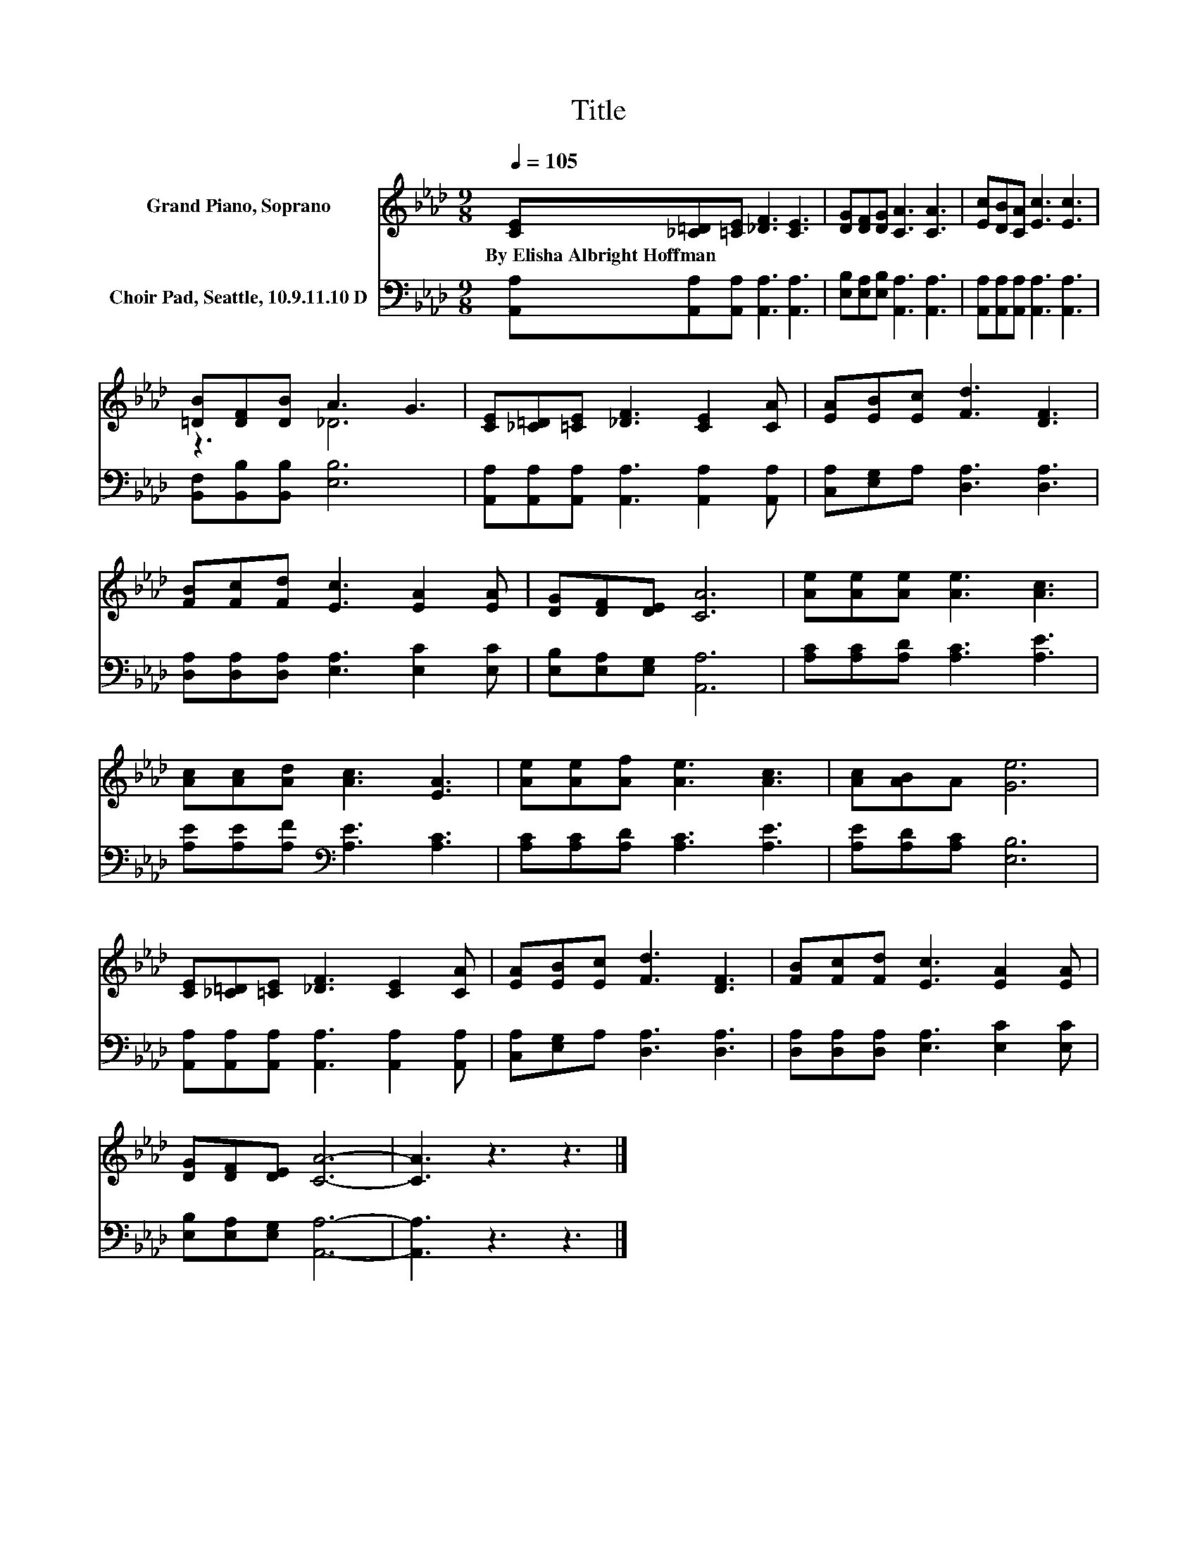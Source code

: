 X:1
T:Title
%%score ( 1 2 ) 3
L:1/8
Q:1/4=105
M:9/8
K:Ab
V:1 treble nm="Grand Piano, Soprano"
V:2 treble 
V:3 bass nm="Choir Pad, Seattle, 10.9.11.10 D"
V:1
 [CE][_C=D][=CE] [_DF]3 [CE]3 | [DG][DF][DG] [CA]3 [CA]3 | [Ec][DB][CA] [Ec]3 [Ec]3 | %3
w: By~Elisha~Albright~Hoffman * * * *|||
 [=DB][DF][DB] A3 G3 | [CE][_C=D][=CE] [_DF]3 [CE]2 [CA] | [EA][EB][Ec] [Fd]3 [DF]3 | %6
w: |||
 [FB][Fc][Fd] [Ec]3 [EA]2 [EA] | [DG][DF][DE] [CA]6 | [Ae][Ae][Ae] [Ae]3 [Ac]3 | %9
w: |||
 [Ac][Ac][Ad] [Ac]3 [EA]3 | [Ae][Ae][Af] [Ae]3 [Ac]3 | [Ac][AB]A [Ge]6 | %12
w: |||
 [CE][_C=D][=CE] [_DF]3 [CE]2 [CA] | [EA][EB][Ec] [Fd]3 [DF]3 | [FB][Fc][Fd] [Ec]3 [EA]2 [EA] | %15
w: |||
 [DG][DF][DE] [CA]6- | [CA]3 z3 z3 |] %17
w: ||
V:2
 x9 | x9 | x9 | z3 _D6 | x9 | x9 | x9 | x9 | x9 | x9 | x9 | x9 | x9 | x9 | x9 | x9 | x9 |] %17
V:3
 [A,,A,][A,,A,][A,,A,] [A,,A,]3 [A,,A,]3 | [E,B,][E,A,][E,B,] [A,,A,]3 [A,,A,]3 | %2
 [A,,A,][A,,A,][A,,A,] [A,,A,]3 [A,,A,]3 | [B,,F,][B,,B,][B,,B,] [E,B,]6 | %4
 [A,,A,][A,,A,][A,,A,] [A,,A,]3 [A,,A,]2 [A,,A,] | [C,A,][E,G,]A, [D,A,]3 [D,A,]3 | %6
 [D,A,][D,A,][D,A,] [E,A,]3 [E,C]2 [E,C] | [E,B,][E,A,][E,G,] [A,,A,]6 | %8
 [A,C][A,C][A,D] [A,C]3 [A,E]3 | [A,E][A,E][A,F][K:bass] [A,E]3 [A,C]3 | %10
 [A,C][A,C][A,D] [A,C]3 [A,E]3 | [A,E][A,D][A,C] [E,B,]6 | %12
 [A,,A,][A,,A,][A,,A,] [A,,A,]3 [A,,A,]2 [A,,A,] | [C,A,][E,G,]A, [D,A,]3 [D,A,]3 | %14
 [D,A,][D,A,][D,A,] [E,A,]3 [E,C]2 [E,C] | [E,B,][E,A,][E,G,] [A,,A,]6- | [A,,A,]3 z3 z3 |] %17

